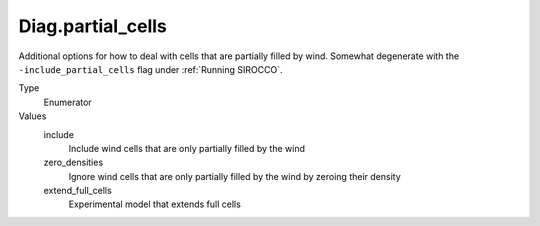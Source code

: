 Diag.partial_cells
================================

Additional options for how to deal with cells that are partially filled by wind.
Somewhat degenerate with the ``-include_partial_cells`` flag under :ref:`Running SIROCCO`.


Type
  Enumerator

Values
  include
    Include wind cells that are only partially filled by the wind   

  zero_densities
    Ignore wind cells that are only partially filled by the wind by zeroing their density

  extend_full_cells
    Experimental model that extends full cells